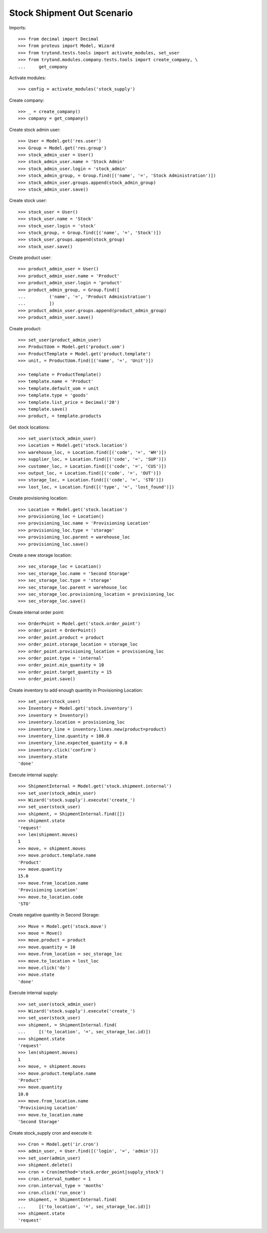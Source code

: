 ===========================
Stock Shipment Out Scenario
===========================

Imports::

    >>> from decimal import Decimal
    >>> from proteus import Model, Wizard
    >>> from trytond.tests.tools import activate_modules, set_user
    >>> from trytond.modules.company.tests.tools import create_company, \
    ...     get_company

Activate modules::

    >>> config = activate_modules('stock_supply')

Create company::

    >>> _ = create_company()
    >>> company = get_company()

Create stock admin user::

    >>> User = Model.get('res.user')
    >>> Group = Model.get('res.group')
    >>> stock_admin_user = User()
    >>> stock_admin_user.name = 'Stock Admin'
    >>> stock_admin_user.login = 'stock_admin'
    >>> stock_admin_group, = Group.find([('name', '=', 'Stock Administration')])
    >>> stock_admin_user.groups.append(stock_admin_group)
    >>> stock_admin_user.save()

Create stock user::

    >>> stock_user = User()
    >>> stock_user.name = 'Stock'
    >>> stock_user.login = 'stock'
    >>> stock_group, = Group.find([('name', '=', 'Stock')])
    >>> stock_user.groups.append(stock_group)
    >>> stock_user.save()

Create product user::

    >>> product_admin_user = User()
    >>> product_admin_user.name = 'Product'
    >>> product_admin_user.login = 'product'
    >>> product_admin_group, = Group.find([
    ...         ('name', '=', 'Product Administration')
    ...         ])
    >>> product_admin_user.groups.append(product_admin_group)
    >>> product_admin_user.save()

Create product::

    >>> set_user(product_admin_user)
    >>> ProductUom = Model.get('product.uom')
    >>> ProductTemplate = Model.get('product.template')
    >>> unit, = ProductUom.find([('name', '=', 'Unit')])

    >>> template = ProductTemplate()
    >>> template.name = 'Product'
    >>> template.default_uom = unit
    >>> template.type = 'goods'
    >>> template.list_price = Decimal('20')
    >>> template.save()
    >>> product, = template.products

Get stock locations::

    >>> set_user(stock_admin_user)
    >>> Location = Model.get('stock.location')
    >>> warehouse_loc, = Location.find([('code', '=', 'WH')])
    >>> supplier_loc, = Location.find([('code', '=', 'SUP')])
    >>> customer_loc, = Location.find([('code', '=', 'CUS')])
    >>> output_loc, = Location.find([('code', '=', 'OUT')])
    >>> storage_loc, = Location.find([('code', '=', 'STO')])
    >>> lost_loc, = Location.find([('type', '=', 'lost_found')])

Create provisioning location::

    >>> Location = Model.get('stock.location')
    >>> provisioning_loc = Location()
    >>> provisioning_loc.name = 'Provisioning Location'
    >>> provisioning_loc.type = 'storage'
    >>> provisioning_loc.parent = warehouse_loc
    >>> provisioning_loc.save()

Create a new storage location::

    >>> sec_storage_loc = Location()
    >>> sec_storage_loc.name = 'Second Storage'
    >>> sec_storage_loc.type = 'storage'
    >>> sec_storage_loc.parent = warehouse_loc
    >>> sec_storage_loc.provisioning_location = provisioning_loc
    >>> sec_storage_loc.save()

Create internal order point::

    >>> OrderPoint = Model.get('stock.order_point')
    >>> order_point = OrderPoint()
    >>> order_point.product = product
    >>> order_point.storage_location = storage_loc
    >>> order_point.provisioning_location = provisioning_loc
    >>> order_point.type = 'internal'
    >>> order_point.min_quantity = 10
    >>> order_point.target_quantity = 15
    >>> order_point.save()

Create inventory to add enough quantity in Provisioning Location::

    >>> set_user(stock_user)
    >>> Inventory = Model.get('stock.inventory')
    >>> inventory = Inventory()
    >>> inventory.location = provisioning_loc
    >>> inventory_line = inventory.lines.new(product=product)
    >>> inventory_line.quantity = 100.0
    >>> inventory_line.expected_quantity = 0.0
    >>> inventory.click('confirm')
    >>> inventory.state
    'done'

Execute internal supply::

    >>> ShipmentInternal = Model.get('stock.shipment.internal')
    >>> set_user(stock_admin_user)
    >>> Wizard('stock.supply').execute('create_')
    >>> set_user(stock_user)
    >>> shipment, = ShipmentInternal.find([])
    >>> shipment.state
    'request'
    >>> len(shipment.moves)
    1
    >>> move, = shipment.moves
    >>> move.product.template.name
    'Product'
    >>> move.quantity
    15.0
    >>> move.from_location.name
    'Provisioning Location'
    >>> move.to_location.code
    'STO'

Create negative quantity in Second Storage::

    >>> Move = Model.get('stock.move')
    >>> move = Move()
    >>> move.product = product
    >>> move.quantity = 10
    >>> move.from_location = sec_storage_loc
    >>> move.to_location = lost_loc
    >>> move.click('do')
    >>> move.state
    'done'

Execute internal supply::

    >>> set_user(stock_admin_user)
    >>> Wizard('stock.supply').execute('create_')
    >>> set_user(stock_user)
    >>> shipment, = ShipmentInternal.find(
    ...     [('to_location', '=', sec_storage_loc.id)])
    >>> shipment.state
    'request'
    >>> len(shipment.moves)
    1
    >>> move, = shipment.moves
    >>> move.product.template.name
    'Product'
    >>> move.quantity
    10.0
    >>> move.from_location.name
    'Provisioning Location'
    >>> move.to_location.name
    'Second Storage'

Create stock_supply cron and execute it::

    >>> Cron = Model.get('ir.cron')
    >>> admin_user, = User.find([('login', '=', 'admin')])
    >>> set_user(admin_user)
    >>> shipment.delete()
    >>> cron = Cron(method='stock.order_point|supply_stock')
    >>> cron.interval_number = 1
    >>> cron.interval_type = 'months'
    >>> cron.click('run_once')
    >>> shipment, = ShipmentInternal.find(
    ...     [('to_location', '=', sec_storage_loc.id)])
    >>> shipment.state
    'request'
